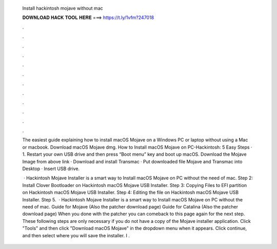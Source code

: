   Install hackintosh mojave without mac
  
  
  
  𝐃𝐎𝐖𝐍𝐋𝐎𝐀𝐃 𝐇𝐀𝐂𝐊 𝐓𝐎𝐎𝐋 𝐇𝐄𝐑𝐄 ===> https://t.ly/1vfm?247018
  
  
  
  .
  
  
  
  .
  
  
  
  .
  
  
  
  .
  
  
  
  .
  
  
  
  .
  
  
  
  .
  
  
  
  .
  
  
  
  .
  
  
  
  .
  
  
  
  .
  
  
  
  .
  
  The easiest guide explaining how to install macOS Mojave on a Windows PC or laptop without using a Mac or macbook. Download macOS Mojave dmg. How to Install macOS Mojave on PC-Hackintosh: 5 Easy Steps · 1. Restart your own USB drive and then press “Boot menu” key and boot up macOS. Download the Mojave Image from above link · Download and install Transmac · Put downloaded file Mojave and Transmac into Desktop · Insert USB drive.
  
   · Hackintosh Mojave Installer is a smart way to Install macOS Mojave on PC without the need of mac. Step 2: Install Clover Bootloader on Hackintosh macOS Mojave USB Installer. Step 3: Copying Files to EFI partition on Hackintosh macOS Mojave USB Installer. Step 4: Editing the  file on Hackintosh macOS Mojave USB Installer. Step 5.  · Hackintosh Mojave Installer is a smart way to Install macOS Mojave on PC without the need of mac. Guide for Mojave (Also the patcher download page) Guide for Catalina (Also the patcher download page) When you done with the patcher you can comeback to this page again for the next step. These following steps are only necessary if you do not have a copy of the Mojave installer application. Click "Tools" and then click "Download macOS Mojave" in the dropdown menu when it appears. Click continue, and then select where you will save the installer. I .
